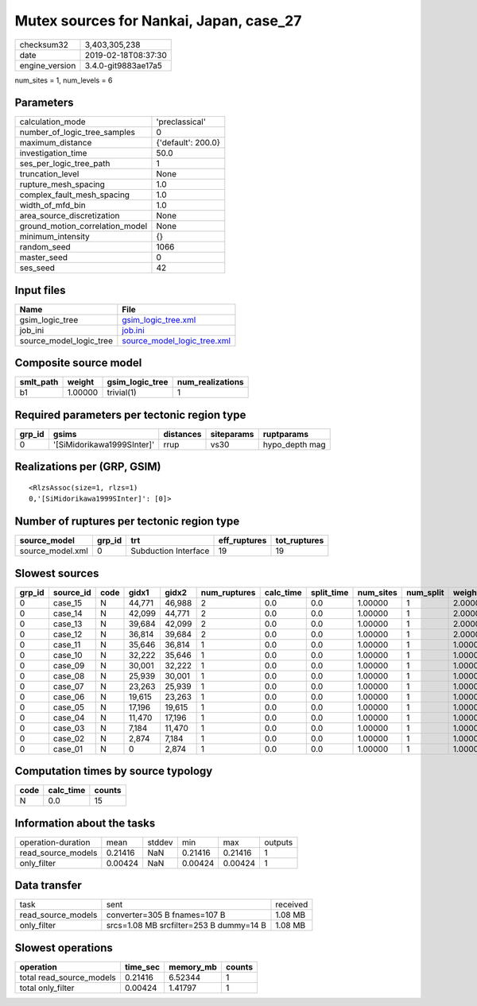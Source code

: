 Mutex sources for Nankai, Japan, case_27
========================================

============== ===================
checksum32     3,403,305,238      
date           2019-02-18T08:37:30
engine_version 3.4.0-git9883ae17a5
============== ===================

num_sites = 1, num_levels = 6

Parameters
----------
=============================== ==================
calculation_mode                'preclassical'    
number_of_logic_tree_samples    0                 
maximum_distance                {'default': 200.0}
investigation_time              50.0              
ses_per_logic_tree_path         1                 
truncation_level                None              
rupture_mesh_spacing            1.0               
complex_fault_mesh_spacing      1.0               
width_of_mfd_bin                1.0               
area_source_discretization      None              
ground_motion_correlation_model None              
minimum_intensity               {}                
random_seed                     1066              
master_seed                     0                 
ses_seed                        42                
=============================== ==================

Input files
-----------
======================= ============================================================
Name                    File                                                        
======================= ============================================================
gsim_logic_tree         `gsim_logic_tree.xml <gsim_logic_tree.xml>`_                
job_ini                 `job.ini <job.ini>`_                                        
source_model_logic_tree `source_model_logic_tree.xml <source_model_logic_tree.xml>`_
======================= ============================================================

Composite source model
----------------------
========= ======= =============== ================
smlt_path weight  gsim_logic_tree num_realizations
========= ======= =============== ================
b1        1.00000 trivial(1)      1               
========= ======= =============== ================

Required parameters per tectonic region type
--------------------------------------------
====== ========================== ========= ========== ==============
grp_id gsims                      distances siteparams ruptparams    
====== ========================== ========= ========== ==============
0      '[SiMidorikawa1999SInter]' rrup      vs30       hypo_depth mag
====== ========================== ========= ========== ==============

Realizations per (GRP, GSIM)
----------------------------

::

  <RlzsAssoc(size=1, rlzs=1)
  0,'[SiMidorikawa1999SInter]': [0]>

Number of ruptures per tectonic region type
-------------------------------------------
================ ====== ==================== ============ ============
source_model     grp_id trt                  eff_ruptures tot_ruptures
================ ====== ==================== ============ ============
source_model.xml 0      Subduction Interface 19           19          
================ ====== ==================== ============ ============

Slowest sources
---------------
====== ========= ==== ====== ====== ============ ========= ========== ========= ========= =======
grp_id source_id code gidx1  gidx2  num_ruptures calc_time split_time num_sites num_split weight 
====== ========= ==== ====== ====== ============ ========= ========== ========= ========= =======
0      case_15   N    44,771 46,988 2            0.0       0.0        1.00000   1         2.00000
0      case_14   N    42,099 44,771 2            0.0       0.0        1.00000   1         2.00000
0      case_13   N    39,684 42,099 2            0.0       0.0        1.00000   1         2.00000
0      case_12   N    36,814 39,684 2            0.0       0.0        1.00000   1         2.00000
0      case_11   N    35,646 36,814 1            0.0       0.0        1.00000   1         1.00000
0      case_10   N    32,222 35,646 1            0.0       0.0        1.00000   1         1.00000
0      case_09   N    30,001 32,222 1            0.0       0.0        1.00000   1         1.00000
0      case_08   N    25,939 30,001 1            0.0       0.0        1.00000   1         1.00000
0      case_07   N    23,263 25,939 1            0.0       0.0        1.00000   1         1.00000
0      case_06   N    19,615 23,263 1            0.0       0.0        1.00000   1         1.00000
0      case_05   N    17,196 19,615 1            0.0       0.0        1.00000   1         1.00000
0      case_04   N    11,470 17,196 1            0.0       0.0        1.00000   1         1.00000
0      case_03   N    7,184  11,470 1            0.0       0.0        1.00000   1         1.00000
0      case_02   N    2,874  7,184  1            0.0       0.0        1.00000   1         1.00000
0      case_01   N    0      2,874  1            0.0       0.0        1.00000   1         1.00000
====== ========= ==== ====== ====== ============ ========= ========== ========= ========= =======

Computation times by source typology
------------------------------------
==== ========= ======
code calc_time counts
==== ========= ======
N    0.0       15    
==== ========= ======

Information about the tasks
---------------------------
================== ======= ====== ======= ======= =======
operation-duration mean    stddev min     max     outputs
read_source_models 0.21416 NaN    0.21416 0.21416 1      
only_filter        0.00424 NaN    0.00424 0.00424 1      
================== ======= ====== ======= ======= =======

Data transfer
-------------
================== ======================================= ========
task               sent                                    received
read_source_models converter=305 B fnames=107 B            1.08 MB 
only_filter        srcs=1.08 MB srcfilter=253 B dummy=14 B 1.08 MB 
================== ======================================= ========

Slowest operations
------------------
======================== ======== ========= ======
operation                time_sec memory_mb counts
======================== ======== ========= ======
total read_source_models 0.21416  6.52344   1     
total only_filter        0.00424  1.41797   1     
======================== ======== ========= ======